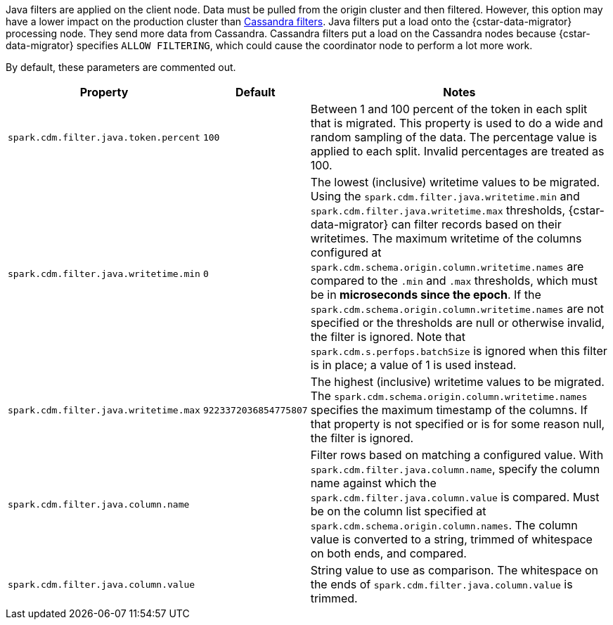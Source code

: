 Java filters are applied on the client node.
Data must be pulled from the origin cluster and then filtered.
However, this option may have a lower impact on the production cluster than xref:cdm-cassandra-filter-params[Cassandra filters].
Java filters put a load onto the {cstar-data-migrator} processing node.
They send more data from Cassandra.
Cassandra filters put a load on the Cassandra nodes because {cstar-data-migrator} specifies `ALLOW FILTERING`, which could cause the coordinator node to perform a lot more work.

By default, these parameters are commented out.

[cols="2,1,4"]
|===
|Property | Default | Notes

| `spark.cdm.filter.java.token.percent`
| `100`
| Between 1 and 100 percent of the token in each split that is migrated. 
This property is used to do a wide and random sampling of the data.
The percentage value is applied to each split.
Invalid percentages are treated as 100.

| `spark.cdm.filter.java.writetime.min`
| `0`
| The lowest (inclusive) writetime values to be migrated.
Using the `spark.cdm.filter.java.writetime.min` and `spark.cdm.filter.java.writetime.max` thresholds, {cstar-data-migrator} can filter records based on their writetimes.
The maximum writetime of the columns configured at `spark.cdm.schema.origin.column.writetime.names` are compared to the `.min` and `.max` thresholds, which must be in **microseconds since the epoch**.
If the `spark.cdm.schema.origin.column.writetime.names` are not specified or the thresholds are null or otherwise invalid, the filter is ignored.
Note that `spark.cdm.s.perfops.batchSize` is ignored when this filter is in place; a value of 1 is used instead.

| `spark.cdm.filter.java.writetime.max`
| `9223372036854775807`
| The highest (inclusive) writetime values to be migrated.
The `spark.cdm.schema.origin.column.writetime.names` specifies the maximum timestamp of the columns. 
If that property is not specified or is for some reason null, the filter is ignored.

| `spark.cdm.filter.java.column.name`
| 
| Filter rows based on matching a configured value.
With `spark.cdm.filter.java.column.name`, specify the column name against which the `spark.cdm.filter.java.column.value` is compared.
Must be on the column list specified at `spark.cdm.schema.origin.column.names`.
The column value is converted to a string, trimmed of whitespace on both ends, and compared.

| `spark.cdm.filter.java.column.value`
| 
| String value to use as comparison.
The whitespace on the ends of `spark.cdm.filter.java.column.value` is trimmed.
|===